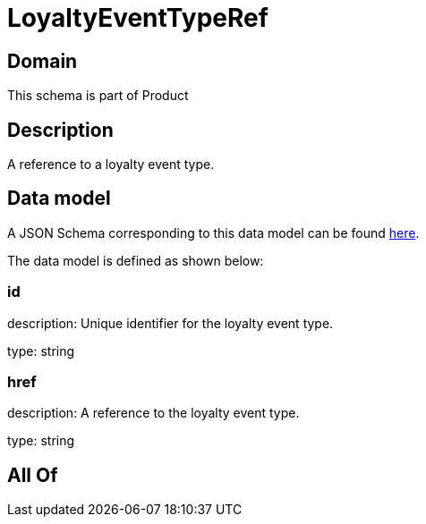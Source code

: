 = LoyaltyEventTypeRef

[#domain]
== Domain

This schema is part of Product

[#description]
== Description

A reference to a loyalty event type.


[#data_model]
== Data model

A JSON Schema corresponding to this data model can be found https://tmforum.org[here].

The data model is defined as shown below:


=== id
description: Unique identifier for the loyalty event type.

type: string


=== href
description: A reference to the loyalty event type.

type: string


[#all_of]
== All Of

